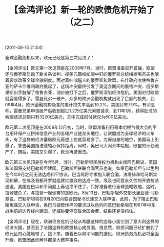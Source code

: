 # -*- org -*-

# Time-stamp: <2011-08-18 19:53:24 Thursday by ldw>

#+OPTIONS: ^:nil author:nil timestamp:nil creator:nil H:2

#+STARTUP: indent

#+title: 【金鸿评论】新一轮的欧债危机开始了（之二）

[2011-08-15 21:04]

全球金融危机以来，欧元已经是第三次见顶了：

#+CAPTION:
#+LABEL: o-zai-zou-shi
#+ATTR_HTML: alt="cat/spider image" title="Action!" align="center" width="30%"
#+ATTR_LaTeX: width=5cm,angle=0
[[./img/o-zai-zou-shi.jpg]]

【金鸿评论】欧元第一次见顶是在2008年7月，当时，欧盟准备召开首届<<地中海联盟峰会>>，<<圈地地中海，争夺货币霸权。>>欧盟还与俄罗斯启动了新关系谈判，视美元霸权如眼中钉的俄罗斯总统梅德韦杰夫也嚷着要求改革全球金融制度。面对着咄咄逼人的俄罗斯和欧盟，布什政府唆使格鲁吉亚的萨卡什维利政府挑起了<<南奥塞梯的冲突>>，这场冲突最终引发了奥运会期间的俄格冲突，俄罗斯果断出手肢解了格鲁吉亚，油价被打下之后，俄罗斯深陷经济危机。美国对付欧盟就容易得多了，雷曼兄弟一破产，众多的欧洲金融机构就出现了巨额的损失，到09年4月，欧洲金融机构隐含的累计损失率高到10.2%，美国只有7.9%。有消息称，雷曼兄弟申请破产后收到超过1.2万亿美元索赔请求，到11年1月，获得批准的索赔请求总额只有3220亿美元，其中完成的付款仅为600亿美元。

欧元第二次见顶是在2009年12月初，当时，欧盟准备利用哥本哈根气候大会的平台用环保产业挤掉信息产业的全球产业链龙头地位，让欧盟成为全球经济的火车头，有了这样的经济基础欧元再想上位就容易多了。为保自身的地位，美国马上引爆了<<迪拜债务危机>>，警告英国跟法德轴心保持距离，同时，奥巴马大闹哥本哈根，欧盟的计划流产了，随后，美国又引爆了<<希腊债务危机>>，欧元再遭重击。

欧元第三次见顶是在今年5月，当时，巴勒斯坦民族权力机构主席阿巴斯说，英国和法国将支持巴勒斯坦建国。巴勒斯坦驻联合国官员也说，如果巴勒斯坦与以色列在今年9月之前无法达成和平协议，巴当局将寻求加入联合国，法塔赫和哈马斯实现和解，在埃及首都开罗就组建过渡政府达成一致，埃及也同意永久性的开放拉法通道，美国在巴以和平问题上再也顶不住了，只好准备进行全球战略收缩，这时，拉登被杀了。与拉登一起倒霉的是欧元。8月13日，巴勒斯坦外交部长里亚德·马勒基说，巴勒斯坦将在9月20日向联合国秘书长递交入联申请。此前，为了阻止巴勒斯坦递交入联申请，奥巴马装模作样的要求过以色列同意巴勒斯坦在1967年中东战争前的边界线内建国，还威胁要停交联合国会费，结果还是没挡住。

【金鸿评论】现在，<<美国面临的最大麻烦是如何保住美元霸权，办法只有一个，打垮欧元，>>欧洲债务危机已经从希腊这样的边缘小国引到了意大利这样的经济大国，甚至到了法国这样的欧盟核心成员国，很显然，欧债问题已经扩散到了欧元区的心脏地带了。接下来，随着巴以和平问题的激化，欧洲债务危机必将全面升级，欧盟因此而解体都是大概率事件。

